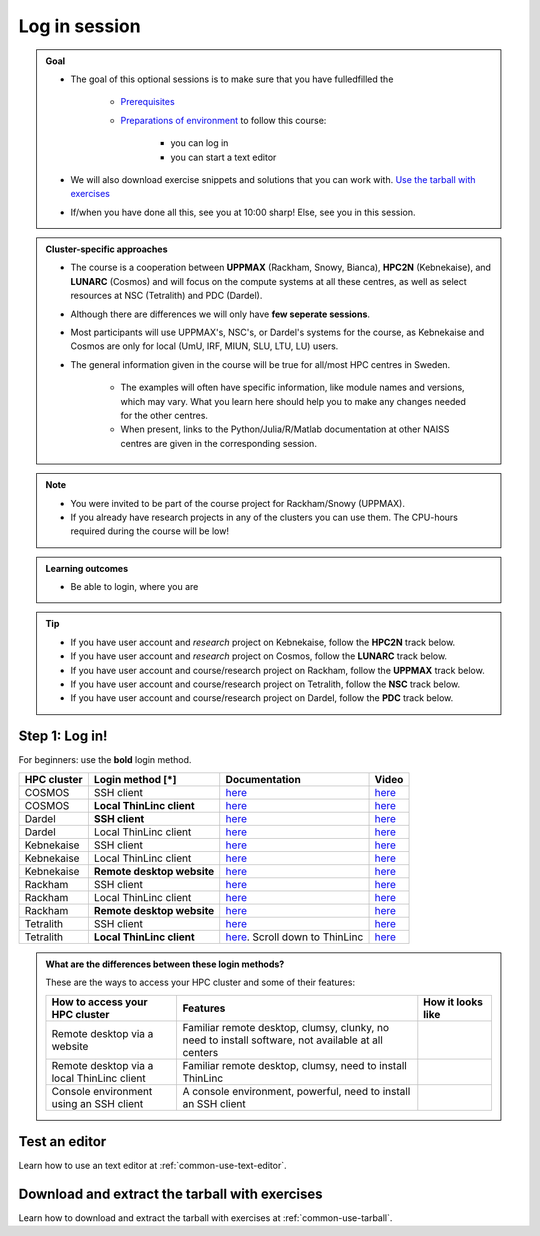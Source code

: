 .. _common-login:

Log in session 
==============

.. admonition:: Goal

    - The goal of this optional sessions is to make sure that you have fulledfilled the 

        - `Prerequisites <https://uppmax.github.io/R-matlab-julia-HPC/prereqs.html>`_

        - `Preparations of environment <https://uppmax.github.io/R-matlab-julia-HPC/preparations.html>`_ to follow this course:

            - you can log in
            - you can start a text editor

    - We will also download exercise snippets and solutions that you can work with. `Use the tarball with exercises <https://uppmax.github.io/R-matlab-julia-HPC/common/use_tarball.html>`_

    - If/when you have done all this, see you at 10:00 sharp! Else, see you in this session.

.. admonition:: Cluster-specific approaches

   - The course is a cooperation between **UPPMAX** (Rackham, Snowy, Bianca), **HPC2N** (Kebnekaise), and **LUNARC** (Cosmos) and will focus on the compute systems at all these centres, as well as select resources at NSC (Tetralith) and PDC (Dardel).
   - Although there are differences we will only have **few seperate sessions**.
   - Most participants will use UPPMAX's, NSC's, or Dardel's systems for the course, as Kebnekaise and Cosmos are only for local (UmU, IRF, MIUN, SLU, LTU, LU) users.
   - The general information given in the course will be true for all/most HPC centres in Sweden. 

      - The examples will often have specific information, like module names and versions, which may vary. What you learn here should help you to make any changes needed for the other centres. 
      - When present, links to the Python/Julia/R/Matlab documentation at other NAISS centres are given in the corresponding session.

.. note::

   - You were invited to be part of the course project for Rackham/Snowy (UPPMAX).
   - If you already have research projects in any of the clusters you can use them. The CPU-hours required during the course will be low!

.. admonition:: **Learning outcomes**
   
   - Be able to login, where you are

.. tip:: 

   - If you have user account and *research* project on Kebnekaise, follow the **HPC2N** track below.
   - If you have user account and *research* project on Cosmos, follow the **LUNARC** track below.
   - If you have user account and course/research project on Rackham, follow the **UPPMAX** track below.
   - If you have user account and course/research project on Tetralith, follow the **NSC** track below.
   - If you have user account and course/research project on Dardel, follow the **PDC** track below.


Step 1: Log in!
---------------

For beginners: use the **bold** login method.

+------------+--------------------------+--------------------------------------------------------------------------------------------------------+------------------------------------------------------------+
| HPC cluster| Login method [*]         | Documentation                                                                                          | Video                                                      |
+============+==========================+========================================================================================================+============================================================+
| COSMOS     | SSH client               | `here <https://lunarc-documentation.readthedocs.io/en/latest/getting_started/login_howto/>`__          | `here <https://youtu.be/sMsenzWERTg>`__                    |
+------------+--------------------------+--------------------------------------------------------------------------------------------------------+------------------------------------------------------------+
| COSMOS     |**Local ThinLinc client** | `here <https://lunarc-documentation.readthedocs.io/en/latest/getting_started/using_hpc_desktop/>`__    | `here <https://youtu.be/wn7TgElj_Ng>`__                    |
+------------+--------------------------+--------------------------------------------------------------------------------------------------------+------------------------------------------------------------+
| Dardel     | **SSH client**           | `here <https://support.pdc.kth.se/doc/support/?sub=login/ssh_login/>`__                                | `here <https://youtu.be/I8cNqiYuA-4?si=MDKS4wEB1nQODvxj>`__|
+------------+--------------------------+--------------------------------------------------------------------------------------------------------+------------------------------------------------------------+
| Dardel     | Local ThinLinc client    | `here <https://support.pdc.kth.se/doc/support/?sub=login/interactive_hpc/>`__                          |  `here <https://youtu.be/0Rm-HmyzDfs>`__                   |
+------------+--------------------------+--------------------------------------------------------------------------------------------------------+------------------------------------------------------------+
| Kebnekaise | SSH client               | `here <https://docs.hpc2n.umu.se/documentation/access/>`__                                             | `here <https://youtu.be/pIiKOKBHIeY?si=2MVHoFeAI_wQmrtN>`__|
+------------+--------------------------+--------------------------------------------------------------------------------------------------------+------------------------------------------------------------+
| Kebnekaise | Local ThinLinc client    | `here <https://docs.hpc2n.umu.se/documentation/access/>`__                                             | `here <https://youtu.be/_jpj0GW9ASc?si=1k0ZnXABbhUm0px6>`__|
+------------+--------------------------+--------------------------------------------------------------------------------------------------------+------------------------------------------------------------+
| Kebnekaise |**Remote desktop website**| `here <https://docs.hpc2n.umu.se/documentation/access/>`__                                             | `here <https://youtu.be/_O4dQn8zPaw?si=z32av8XY81WmfMAW>`__|
+------------+--------------------------+--------------------------------------------------------------------------------------------------------+------------------------------------------------------------+
| Rackham    | SSH client               | `here <https://docs.uppmax.uu.se/getting_started/login_rackham_remote_desktop_local_thinlinc_client>`__| `here <https://youtu.be/TSVGSKyt2bQ>`__                    |
+------------+--------------------------+--------------------------------------------------------------------------------------------------------+------------------------------------------------------------+
| Rackham    | Local ThinLinc client    | `here <https://docs.uppmax.uu.se/getting_started/login_rackham_console_password/>`__                   | `here <https://youtu.be/PqEpsn74l0g>`__                    |
+------------+--------------------------+--------------------------------------------------------------------------------------------------------+------------------------------------------------------------+
| Rackham    |**Remote desktop website**| `here <https://docs.uppmax.uu.se/getting_started/login_rackham_remote_desktop_website/>`__             | `here <https://youtu.be/HQ2iuKRPabc>`__                    |
+------------+--------------------------+--------------------------------------------------------------------------------------------------------+------------------------------------------------------------+
| Tetralith  | SSH client               | `here <https://www.nsc.liu.se/support/getting-started/>`__                                             | `here <https://youtu.be/wtGIzSBiulY?si=ejx1QEcYXI_bMSoM>`__|
+------------+--------------------------+--------------------------------------------------------------------------------------------------------+------------------------------------------------------------+
| Tetralith  |**Local ThinLinc client** | `here <https://www.nsc.liu.se/support/graphics/>`__. Scroll down to ThinLinc                           | `here <https://youtu.be/JsHzQSFNGxY?si=gLI0GEiFiUZ-F__T>`__|
+------------+--------------------------+--------------------------------------------------------------------------------------------------------+------------------------------------------------------------+


.. admonition:: What are the differences between these login methods?
    :class: dropdown

    These are the ways to access your HPC cluster and some of their features:

    +---------------------------------------------+---------------------------------------------------------------------------------------------------+----------------------------------------------------------------------+
    | How to access your HPC cluster              | Features                                                                                          |How it looks like                                                     |
    +=============================================+===================================================================================================+======================================================================+
    | Remote desktop via a website                | Familiar remote desktop, clumsy, clunky, no need to install software, not available at all centers| .. figure:: ../img/rackham_remote_desktop_via_website_480_x_270.png  |
    +---------------------------------------------+---------------------------------------------------------------------------------------------------+----------------------------------------------------------------------+
    | Remote desktop via a local ThinLinc client  | Familiar remote desktop, clumsy, need to install ThinLinc                                         | .. figure:: ../img/thinlinc_local_rackham_zoom.png                   |
    +---------------------------------------------+---------------------------------------------------------------------------------------------------+----------------------------------------------------------------------+
    | Console environment using an SSH client     | A console environment, powerful, need to install an SSH client                                    | .. figure:: ../img/login_rackham_via_terminal_terminal_409_x_290.png |
    +---------------------------------------------+---------------------------------------------------------------------------------------------------+----------------------------------------------------------------------+

.. type-along::
  
   - Please log in to Rackham, Kebnekaise, or other cluster that you are using.

   .. admonition:: Use Thinlinc or terminal?

      - It is up to you! (Except on Dardel---then just use terminal)
      - Graphics come easier with ThinLinc
      - For this course, when having many windows open, it may be better to run in terminal, for screen space issues.

   .. tabs::

      .. tab:: UPPMAX

         1. Log in to Rackham!

           - Terminal: ``ssh -X <user>@rackham.uppmax.uu.se`` 
      
           - ThinLinc app: ``<user>@rackham-gui.uppmax.uu.se``
           - ThinLinc in web browser: ``https://rackham-gui.uppmax.uu.se``
      
         2. If not already: **create a working directory** where you can code along.

           - We recommend creating it under the course project storage directory
   
         3. Example. If your username is "mrspock" and you are at UPPMAX, then we recommend you create this folder: 
     
            .. code-block:: console
         
               $ mkdir /proj/r-py-jl-m-rackham/mrspock/

      .. tab:: HPC2N

         - Kebnekaise through terminal: ``<user>@kebnekaise.hpc2n.umu.se``     
         - Kebnekaise through ThinLinc, use: ``<user>@kebnekaise-tl.hpc2n.umu.se``
   
         - Create a working directory where you can code along.    
      
           - Example. If your username is bbrydsoe and you are at HPC2N, then we recommend you create this folder: 
     
           .. code-block:: console
         
              $ mkdir /proj/nobackup/r-py-jl-m/bbrydsoe/

      .. tab:: LUNARC

         - Cosmos through terminal: ``<user>@cosmos.lunarc.lu.se``     
         - Cosmos through ThinLinc, use: ``<user>@cosmos-dt.lunarc.lu.se``

         - Create a working directory in your home space where you can code along.    
      
           - Example. Create this folder: 

           .. code-block:: console
         
              $ mkdir $HOME/r-py-jl-m

      .. tab:: NSC

         - Tetralith through terminal or Thinlinc: ``<user>@tetralith.nsc.liu.se``

         - Create a working directory where you can code along.    
      
           - Example. If your username is jlpicard and you are at NSC, then we recommend you create this folder: 
     
           .. code-block:: console
         
              $ mkdir /proj/r-matlab-julia-naiss/jlpicard

      .. tab:: PDC

         - Dardel through terminal: ``<user>@dardel.pdc.kth.se``     
         - Dardel through ThinLinc: ``<user>@dardel-vnc.pdc.kth.se``

            - **Warning!** Only 30 Dardel users at a time can use ThinLinc. Do not count on it being available.
   
         - Create a working directory where you can code along.
      
           - Example. If your username is sevenof9 and you are at PDC, then we recommend you create this folder: 
     
           .. code-block:: console
         
              $ mkdir /cfs/klemming/projects/supr/r-matlab-julia-naiss/sevenof9/


Test an editor
--------------

Learn how to use an text editor at :ref:`common-use-text-editor`.

Download and extract the tarball with exercises 
-----------------------------------------------

Learn how to download and extract the tarball with exercises
at :ref:`common-use-tarball`.
